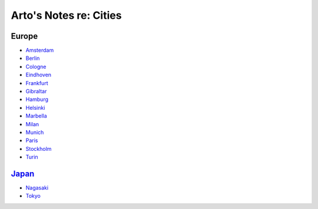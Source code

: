 ***********************
Arto's Notes re: Cities
***********************

Europe
======

* `Amsterdam <amsterdam>`__
* `Berlin <berlin>`__
* `Cologne <cologne>`__
* `Eindhoven <eindhoven>`__
* `Frankfurt <frankfurt>`__
* `Gibraltar <gibraltar>`__
* `Hamburg <hamburg>`__
* `Helsinki <helsinki>`__
* `Marbella <marbella>`__
* `Milan <milan>`__
* `Munich <munich>`__
* `Paris <paris>`__
* `Stockholm <stockholm>`__
* `Turin <turin>`__

`Japan <japan>`__
=================

* `Nagasaki <nagasaki>`__
* `Tokyo <tokyo>`__
